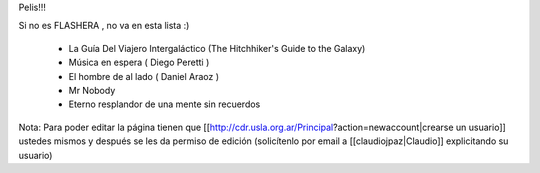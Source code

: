Pelis!!!

Si no es FLASHERA , no va en esta lista :)


 * La Guía Del Viajero Intergaláctico (The Hitchhiker's Guide to the Galaxy)  

 * Música en espera ( Diego Peretti ) 

 * El hombre de al lado ( Daniel Araoz )
 
 * Mr Nobody

 * Eterno resplandor de una mente sin recuerdos

 

 












Nota: Para poder editar la página tienen que [[http://cdr.usla.org.ar/Principal?action=newaccount|crearse un usuario]] ustedes mismos y después se les da permiso de edición (solicítenlo por email a [[claudiojpaz|Claudio]] explicitando su usuario)
